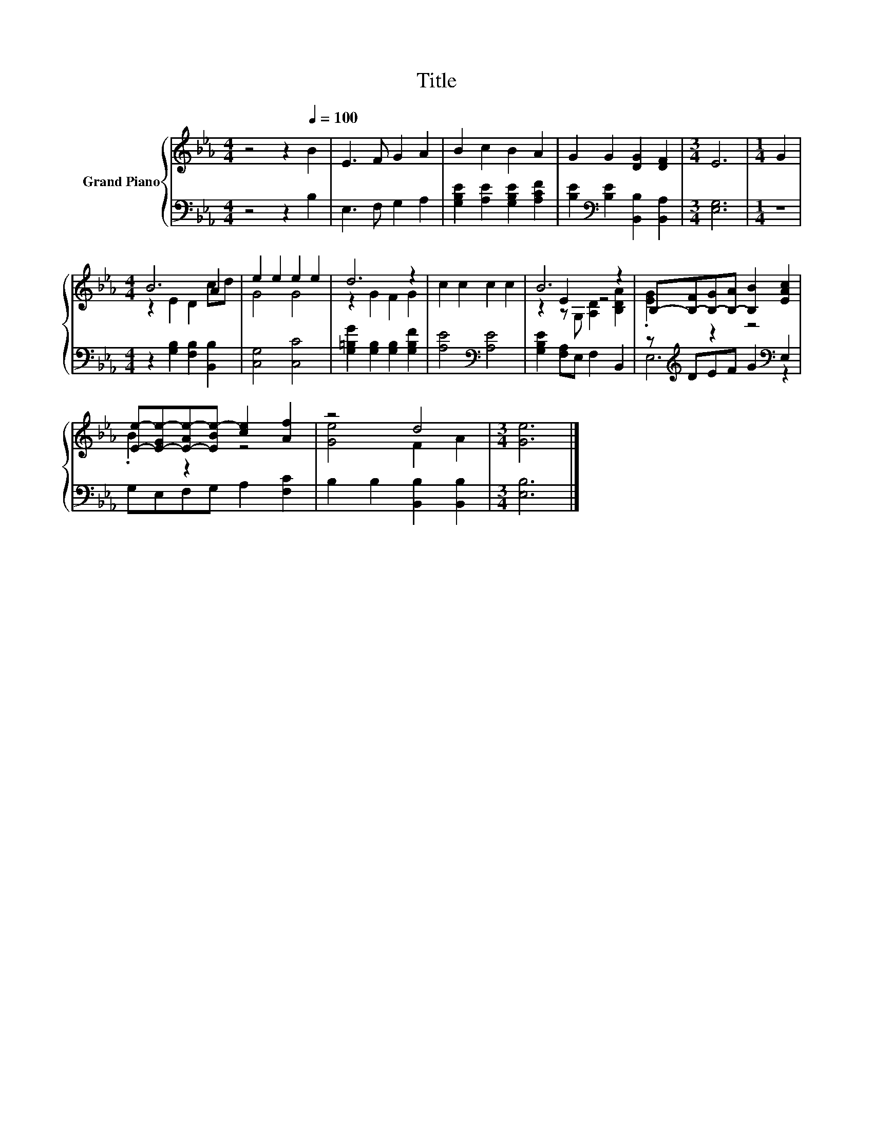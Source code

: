X:1
T:Title
%%score { ( 1 3 4 ) | ( 2 5 ) }
L:1/8
M:4/4
K:Eb
V:1 treble nm="Grand Piano"
V:3 treble 
V:4 treble 
V:2 bass 
V:5 bass 
V:1
 z4 z2[Q:1/4=100] B2 | E3 F G2 A2 | B2 c2 B2 A2 | G2 G2 [DG]2 [DF]2 |[M:3/4] E6 |[M:1/4] G2 | %6
[M:4/4] B6 A2 | e2 e2 e2 e2 | d6 z2 | c2 c2 c2 c2 | B6 z2 | B,-[B,-F][B,-G][B,-A] [B,B]2 [EAc]2 | %12
 [Ee]-[E-Ge-][E-Ae-][EBe-] [ce]2 [Af]2 | z4 d4 |[M:3/4] [Ge]6 |] %15
V:2
 z4 z2 B,2 | E,3 F, G,2 A,2 | [G,B,E]2 [A,E]2 [G,B,E]2 [A,CF]2 | %3
 [B,E]2[K:bass] [B,E]2 [B,,B,]2 [B,,A,]2 |[M:3/4] [E,G,]6 |[M:1/4] z2 | %6
[M:4/4] z2 [G,B,]2 [F,B,]2 [B,,B,]2 | [C,G,]4 [C,C]4 | [G,=B,G]2 [G,B,]2 [G,B,]2 [G,B,F]2 | %9
 [A,E]4[K:bass] [A,E]4 | [G,B,E]2 [F,A,]E, F,2 B,,2 | z[K:treble] DEF G2[K:bass] E,2 | %12
 G,E,F,G, A,2 [F,C]2 | B,2 B,2 [B,,B,]2 [B,,B,]2 |[M:3/4] [E,B,]6 |] %15
V:3
 x8 | x8 | x8 | x8 |[M:3/4] x6 |[M:1/4] x2 |[M:4/4] z2 E2 D2 cd | G4 G4 | z2 G2 F2 G2 | x8 | %10
 z2 E2 z4 | .[EG]2 z2 z4 | .B2 z2 z4 | [Ge]4 F2 A2 |[M:3/4] x6 |] %15
V:4
 x8 | x8 | x8 | x8 |[M:3/4] x6 |[M:1/4] x2 |[M:4/4] x8 | x8 | x8 | x8 | z2 z G, [A,D]2 [B,DA]2 | %11
 x8 | x8 | x8 |[M:3/4] x6 |] %15
V:5
 x8 | x8 | x8 | x2[K:bass] x6 |[M:3/4] x6 |[M:1/4] x2 |[M:4/4] x8 | x8 | x8 | x4[K:bass] x4 | x8 | %11
 E,6[K:treble][K:bass] z2 | x8 | x8 |[M:3/4] x6 |] %15

